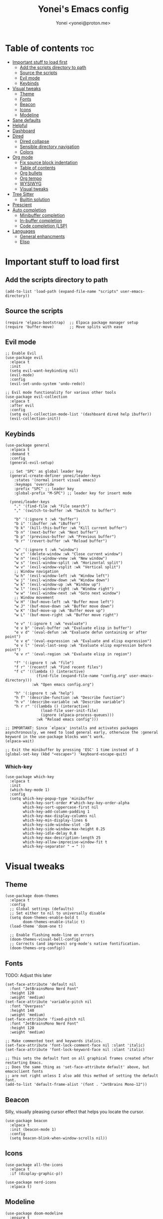 #+TITLE: Yonei's Emacs config
#+AUTHOR: Yonei <yonei@proton.me>
#+STARTUP: showeverything
#+OPTIONS: toc:2

* Table of contents :toc:
- [[#important-stuff-to-load-first][Important stuff to load first]]
  - [[#add-the-scripts-directory-to-path][Add the scripts directory to path]]
  - [[#source-the-scripts][Source the scripts]]
  - [[#evil-mode][Evil mode]]
  - [[#keybinds][Keybinds]]
- [[#visual-tweaks][Visual tweaks]]
  - [[#theme][Theme]]
  - [[#fonts][Fonts]]
  - [[#beacon][Beacon]]
  - [[#icons][Icons]]
  - [[#modeline][Modeline]]
- [[#sane-defaults][Sane defaults]]
- [[#helpful][Helpful]]
- [[#dashboard][Dashboard]]
- [[#dired][Dired]]
  - [[#dired-collapse][Dired collapse]]
  - [[#sensible-directory-navigation][Sensible directory navigation]]
  - [[#colors][Colors]]
- [[#org-mode][Org mode]]
  - [[#fix-source-block-indentation][Fix source block indentation]]
  - [[#table-of-contents][Table of contents]]
  - [[#org-bullets][Org bullets]]
  - [[#org-tempo][Org tempo]]
  - [[#wysiwyg][WYSIWYG]]
  - [[#visual-tweaks-1][Visual tweaks]]
- [[#tree-sitter][Tree Sitter]]
  - [[#builtin-solution][Builtin solution]]
- [[#prescient][Prescient]]
- [[#auto-completion][Auto completion]]
  - [[#minibuffer-completion][Minibuffer completion]]
  - [[#in-buffer-completion][In-buffer completion]]
  - [[#code-completion-lsp][Code completion (LSP)]]
- [[#languages][Languages]]
  - [[#general-enhancments][General enhancments]]
  - [[#elisp][Elisp]]

* Important stuff to load first
** Add the scripts directory to path
#+begin_src elisp
(add-to-list 'load-path (expand-file-name "scripts" user-emacs-directory))
#+end_src

** Source the scripts
#+begin_src elisp
(require 'elpaca-bootstrap)  ;; Elpaca package manager setup
(require 'buffer-move)       ;; Move splits with ease
#+end_src

** Evil mode
#+begin_src elisp
;; Enable Evil
(use-package evil
  :elpaca t
  :init
  (setq evil-want-keybinding nil)
  (evil-mode)
  :config
  (evil-set-undo-system 'undo-redo))

;; Evil mode functionality for various other tools
(use-package evil-collection
  :elpaca t
  :after evil
  :config
  (setq evil-collection-mode-list '(dashboard dired help ibuffer))
  (evil-collection-init))
#+end_src

** Keybinds
#+begin_src elisp
(use-package general
  :elpaca t
  :demand t
  :config
  (general-evil-setup)

  ;; Set 'SPC' as global leader key
  (general-create-definer yonei/leader-keys
    :states '(normal insert visual emacs)
    :keymaps 'override
    :prefix "SPC" ;; leader key
    :global-prefix "M-SPC") ;; leader key for insert mode

  (yonei/leader-keys
    "." '(find-file :wk "File search")
    "," '(switch-to-buffer :wk "Switch to buffer")

    "b" '(:ignore t :wk "buffer")
    "b i" '(ibuffer :wk "iBuffer")
    "b k" '(kill-this-buffer :wk "Kill current buffer")
    "b n" '(next-buffer :wk "Next buffer")
    "b p" '(previous-buffer :wk "Previous buffer")
    "b r" '(revert-buffer :wk "Reload buffer")

    "w" '(:ignore t :wk "window")
    "w c" '(delete-window :wk "Close current window")
    "w n" '(evil-window-vnew :wk "New window")
    "w s" '(evil-window-split :wk "Horizontal split")
    "w v" '(evil-window-vsplit :wk "Vertical split")
    ;; Window navigation
    "w h" '(evil-window-left :wk "Window left")
    "w j" '(evil-window-down :wk "Window down")
    "w k" '(evil-window-up :wk "Window up")
    "w l" '(evil-window-right :wk "Window right")
    "w w" '(evil-window-next :wk "Goto next window")
    ;; Window movement
    "w H" '(buf-move-left :wk "Buffer move left")
    "w J" '(buf-move-down :wk "Buffer move down")
    "w K" '(buf-move-up :wk "Buffer move up")
    "w L" '(buf-move-right :wk "Buffer move right")

    "e v" '(:ignore t :wk "evaluate")
    "e v b" '(eval-buffer :wk "Evaluate elisp in buffer")
    "e v d" '(eval-defun :wk "Evaluate defun containing or after point")
    "e v e" '(eval-expression :wk "Evaluate and elisp expression")
    "e v l" '(eval-last-sexp :wk "Evaluate elisp expression before point")
    "e v r" '(eval-region :wk "Evaluate elisp in region")

    "f" '(:ignore t :wk "file")
    "f r" '(recentf :wk "Find recent files")
    "f c" '((lambda () (interactive)
              (find-file (expand-file-name "config.org" user-emacs-directory)))
            :wk "Open emacs config.org")

    "h" '(:ignore t :wk "help")
    "h f" '(describe-function :wk "Describe function")
    "h v" '(describe-variable :wk "Describe variable")
    "h r r" '((lambda () (interactive)
                (load-file user-init-file)
                (ignore (elpaca-process-queues)))
              :wk "Reload emacs config")))

;; IMPORTANT: Since `elpaca' installs and activates packages asynchronously, we need to load general early, otherwise the :general keyword in the use-package blocks won’t work. 
(elpaca-wait)

;; Exit the minibuffer by pressing 'ESC' 1 time instead of 3
(global-set-key (kbd "<escape>") 'keyboard-escape-quit)
#+end_src

*** Which-key
#+begin_src elisp
(use-package which-key
  :elpaca t
  :init
  (which-key-mode 1)
  :config
  (setq which-key-popup-type 'minibuffer
        which-key-sort-order #'which-key-key-order-alpha
        which-key-sort-uppercase-first nil
        which-key-add-column-padding 1
        which-key-max-display-columns nil
        which-key-min-display-lines 6
        which-key-side-window-slot -10
        which-key-side-window-max-height 0.25
        which-key-idle-delay 0.8
        which-key-max-description-length 25
        which-key-allow-imprecise-window-fit t
        which-key-separator " → " ))
#+end_src


* Visual tweaks
** Theme
#+begin_src elisp
(use-package doom-themes
  :elpaca t
  :config
  ;; Global settings (defaults)
  ;; Set either to nil to universally disable
  (setq doom-themes-enable-bold t
        doom-themes-enable-italic t)
  (load-theme 'doom-one t)

  ;; Enable flashing mode-line on errors
  (doom-themes-visual-bell-config)
  ;; Corrects (and improves) org-mode's native fontification.
  (doom-themes-org-config))
#+end_src

** Fonts
TODO: Adjust this later
#+begin_src elisp
(set-face-attribute 'default nil
  :font "JetBrainsMono Nerd Font"
  :height 120
  :weight 'medium)
(set-face-attribute 'variable-pitch nil
  :font "Overpass"
  :height 140
  :weight 'medium)
(set-face-attribute 'fixed-pitch nil
  :font "JetBrainsMono Nerd Font"
  :height 120
  :weight 'medium)

;; Make commented text and keywords italics.
(set-face-attribute 'font-lock-comment-face nil :slant 'italic)
(set-face-attribute 'font-lock-keyword-face nil :slant 'italic)

;; This sets the default font on all graphical frames created after restarting Emacs.
;; Does the same thing as 'set-face-attribute default' above, but emacsclient fonts
;; are not right unless I also add this method of setting the default font.
(add-to-list 'default-frame-alist '(font . "JetBrains Mono-12"))
#+end_src

** Beacon
Silly, visually pleasing cursor effect that helps you locate the cursor.
#+begin_src elisp
(use-package beacon
  :elpaca t
  :init (beacon-mode 1)
  :config
  (setq beacon-blink-when-window-scrolls nil))
#+end_src

** Icons
#+begin_src elisp
(use-package all-the-icons
  :elpaca t
  :if (display-graphic-p))

(use-package nerd-icons
  :elpaca t)
#+end_src

** Modeline
#+begin_src elisp
(use-package doom-modeline
  :ensure t
  :init (doom-modeline-mode 1)
  :config
  (setq doom-modeline-buffer-file-name-style 'truncate-nil
        doom-modeline-total-line-number t)
  (display-battery-mode 1)
  (column-number-mode 1))
#+end_src


* Sane defaults
#+begin_src elisp
(delete-selection-mode 1)             ;; Delete selected text by typing
(menu-bar-mode -1)                    ;; Disable menu bar
(global-display-line-numbers-mode 1)  ;; Display line numbers
(global-visual-line-mode t)           ;; Wrap lines by default
(global-auto-revert-mode t)           ;; Automatically show changes if the file has changed

(if (display-graphic-p)
    (progn (tool-bar-mode -1)
           (scroll-bar-mode -1)))

(setq delete-by-moving-to-trash t)    ;; Move files to trash when deleting
(defalias 'yes-or-no-p 'y-or-n-p)     ;; Answer just 'y' or 'n' instead of full words

;; Fix tabs
(setq-default indent-tabs-mode nil  ;; Tabs to spaces
              tab-width 4)
;; Only indent the line if at BOL or in a line's indentation. Otherwise insert a "real" TAB.
(setq-default tab-always-indent nil)
#+end_src

* Helpful
An alternative to the built-in Emacs help that provides much more contextual information.
#+begin_src elisp
(use-package helpful
  :elpaca t
  :after evil
  :general
  ([remap describe-function] 'helpful-callable
   [remap describe-command] 'helpful-command
   [remap describe-variable] 'helpful-variable
   [remap describe-symbol] 'helpful-symbol
   [remap describe-key] 'helpful-key))
#+end_src

* Dashboard
#+begin_src elisp
(use-package dashboard
  :elpaca t
  :config
  (add-hook 'elpaca-after-init-hook #'dashboard-insert-startupify-lists)
  (add-hook 'elpaca-after-init-hook #'dashboard-initialize)
  (dashboard-setup-startup-hook)

  ;; Show dashboard in frames created by 'emacsclient -c'.
  (setq initial-buffer-choice (lambda () (get-buffer-create "*dashboard*")))
  (setq dashboard-startup-banner 'logo
        dashboard-center-content t
        dashboard-icon-type 'all-the-icons
        dashboard-set-file-icons t))
#+end_src

* Dired
#+begin_src elisp
(use-package dired
  :elpaca nil
  :custom
  (dired-listing-switches "-alh --group-directories-first"))
#+end_src

** Dired collapse
Mimic how GitHub renders file paths: if there is a chain of directories where each one only has one child, they are concatenated together and shown on the first level in this collapsed form.
#+begin_src elisp
(use-package dired-collapse
  :elpaca t
  :hook (dired-mode . dired-collapse-mode))
#+end_src

** Sensible directory navigation
This package provides a way to reuse the current dired buffer to visit another directory (rather than creating a new buffer for the new directory).
#+begin_src elisp
(use-package dired-single
  :elpaca t
  :general
  (:keymaps 'dired-mode-map
   [remap dired-find-file] #'dired-single-buffer
   [remap dired-mouse-find-file-other-window] #'dired-single-buffer-mouse
   [remap dired-up-directory] #'dired-single-up-directory))
#+end_src

** Colors
#+begin_src elisp
(use-package diredfl
  :elpaca t
  :hook (dired-mode . diredfl-mode))
#+end_src

* Org mode
#+begin_src elisp
(use-package org
  :elpaca nil
  :defer t
  :hook (org-mode . org-indent-mode)
  :general
  (:keymaps 'org-mode-map
   :states '(insert emacs)
   "RET" '+org/return)
  (:keymaps 'org-mode-map
   :states 'normal 
   "RET" 'org-return
   (kbd "<tab>") 'org-cycle)
  :custom
  (org-ellipsis " ▼ ")
  (org-edit-src-content-indentation 0)  ;; Org src block automatic indent from 2 to 0
  (org-src-tab-acts-natively t)
  (org-return-follows-link t))
#+end_src

** Fix source block indentation
Taken from Doom Emacs.
#+begin_src elisp
;;;###autoload
(defun +org/return ()
  "Call `org-return' then indent (if `electric-indent-mode' is on)."
  (interactive)
  (org-return electric-indent-mode))

(defun yn/org-src-fix-newline-and-indent-a (&optional indent _arg _interactive)
  "Mimic `newline-and-indent' in src blocks w/ lang-appropriate indentation."
  (when (and indent
             org-src-tab-acts-natively
             (org-in-src-block-p t))
    (save-window-excursion
      (org-babel-do-in-edit-buffer
       (call-interactively #'indent-for-tab-command)))))

(advice-add 'org-return :after #'yn/org-src-fix-newline-and-indent-a)
#+end_src

** Table of contents
#+begin_src elisp
(use-package toc-org
  :elpaca t
  :commands toc-org-enable
  :hook (org-mode . toc-org-enable))
#+end_src

** Org bullets
#+begin_src elisp
(use-package org-bullets
  :elpaca t
  :hook (org-mode . org-bullets-mode))
#+end_src

** Org tempo
The =org-tempo= module allows inserting structural blocks with a few keystrokes.
Org Tempo expands snippets to structures defined in =org-structure-template-alist= and =org-tempo-keywords-alist=.

| Typing the below + TAB | Expands to ...                          |
|------------------------+-----------------------------------------|
| <a                     | '#+BEGIN_EXPORT ascii' … '#+END_EXPORT  |
| <c                     | '#+BEGIN_CENTER' … '#+END_CENTER'       |
| <C                     | '#+BEGIN_COMMENT' … '#+END_COMMENT'     |
| <e                     | '#+BEGIN_EXAMPLE' … '#+END_EXAMPLE'     |
| <E                     | '#+BEGIN_EXPORT' … '#+END_EXPORT'       |
| <h                     | '#+BEGIN_EXPORT html' … '#+END_EXPORT'  |
| <l                     | '#+BEGIN_EXPORT latex' … '#+END_EXPORT' |
| <q                     | '#+BEGIN_QUOTE' … '#+END_QUOTE'         |
| <s                     | '#+BEGIN_SRC' … '#+END_SRC'             |
| <v                     | '#+BEGIN_VERSE' … '#+END_VERSE'         |

#+begin_src elisp
(require 'org-tempo)
#+end_src

** WYSIWYG
Disable WYSIWYG while mousing over in insert mode for easier editing.
#+begin_src elisp
(use-package org-appear
  :elpaca t
  :hook (org-mode . org-appear-mode)
  :config
  (setq org-hide-emphasis-markers t
        org-appear-autolinks t
        org-appear-trigger 'manual)

  ;; Additional hook for Evil mode integration
  :hook (org-mode . (lambda ()
                      (add-hook 'evil-insert-state-entry-hook
                                #'org-appear-manual-start
                                nil
                                t)
                      (add-hook 'evil-insert-state-exit-hook
                                #'org-appear-manual-stop
                                nil
                                t))))
#+end_src

** Visual tweaks
*** Different list characters per embedding level
[[https://emacs.stackexchange.com/a/45727]]

#+begin_src elisp
;; First
(font-lock-add-keywords 'org-mode
  '(("^\\(-\\) "
    (0 (prog1 () (compose-region (match-beginning 1) (match-end 1) "•"))))))
;; Second embedding
(font-lock-add-keywords 'org-mode
  `((,(concat "^[[:space:]]\\{" (number-to-string
                                (+ 2 org-list-indent-offset)) "\\}\\(-\\) ")
    (0 (prog1 () (compose-region (match-beginning 1) (match-end 1) "◦"))))))
;; Third embedding
(font-lock-add-keywords 'org-mode
  `((,(concat "^[[:space:]]\\{" (number-to-string
                                (* 2 (+ 2 org-list-indent-offset))) "\\}\\(-\\) ")
    (0 (prog1 () (compose-region (match-beginning 1) (match-end 1) "▸"))))))
;; Forth embedding
(font-lock-add-keywords 'org-mode
  `((,(concat "^[[:space:]]\\{" (number-to-string
                                (* 3 (+ 2 org-list-indent-offset))) "\\}\\(-\\) ")
    (0 (prog1 () (compose-region (match-beginning 1) (match-end 1) "▹"))))))
#+end_src

*** Center Org buffers for readability
#+begin_src elisp
(use-package visual-fill-column
  :elpaca t
  :hook (org-mode . visual-fill-column-mode)
  :config
  (setq-default visual-fill-column-width 100
                visual-fill-column-center-text t))
#+end_src

*** Heading sizes
#+begin_src elisp
(custom-set-faces
  '(org-level-1 ((t (:inherit outline-1 :height 1.5))))
  '(org-level-2 ((t (:inherit outline-2 :height 1.3))))
  '(org-level-3 ((t (:inherit outline-3 :height 1.15))))
  '(org-level-4 ((t (:inherit outline-4 :height 1.05))))
  '(org-document-title ((t (:height 1.75 :underline nil)))))
#+end_src

* Tree Sitter
#+begin_src elisp
(use-package tree-sitter
  :elpaca t
  :hook ((python-mode . tree-sitter-mode)
         (tree-sitter-after-on . tree-sitter-hl-mode)))

(use-package tree-sitter-langs
  :elpaca t
  :after tree-sitter)
#+end_src

** Builtin solution
:PROPERTIES:
:VISIBILITY: folded
:END:
The reason we don't use the built-in treesitter implementation is that it lacks proper syntax highlighting based on Tree-sitter's syntax tree. Its really upsetting but it is what it is.
#+begin_src elisp
(use-package treesit :disabled
  :elpaca nil
  :preface
  (defun yn/treesit-install-all-languages ()
    "Install all languages specified by `treesit-language-source-alist'."
    (interactive)
    (let ((languages (mapcar 'car treesit-language-source-alist)))
      (dolist (lang languages)
        (treesit-install-language-grammar lang)
        (message "`%s' parser was installed." lang)
        (sit-for 0.75))))
  :init
  (setq treesit-language-source-alist
    '((bash "https://github.com/tree-sitter/tree-sitter-bash")
      (make "https://github.com/alemuller/tree-sitter-make")
      (cmake "https://github.com/uyha/tree-sitter-cmake")
      (css "https://github.com/tree-sitter/tree-sitter-css")
      (html "https://github.com/tree-sitter/tree-sitter-html")
      (javascript "https://github.com/tree-sitter/tree-sitter-javascript" "master" "src")
      (typescript "https://github.com/tree-sitter/tree-sitter-typescript" "master" "typescript/src")
      (go "https://github.com/tree-sitter/tree-sitter-go")
      (python "https://github.com/tree-sitter/tree-sitter-python")
      (markdown "https://github.com/ikatyang/tree-sitter-markdown")
      (json "https://github.com/tree-sitter/tree-sitter-json")
      (toml "https://github.com/tree-sitter/tree-sitter-toml")
      (yaml "https://github.com/ikatyang/tree-sitter-yaml")))
  :config
  (setq major-mode-remap-alist
    '((python-mode . python-ts-mode))))
#+end_src

* Prescient
#+begin_src elisp
(use-package prescient
  :elpaca t
  :config
  (prescient-persist-mode 1))
#+end_src

* Auto completion
** Minibuffer completion
There are many choices, we go with vertico & marginalia instead of counsel, ivy & ivy rich.
#+begin_src elisp
(use-package vertico
  :elpaca t
  :init (vertico-mode)
  :general
  (:keymaps 'vertico-map
   "C-j" 'vertico-next
   "C-k" 'vertico-previous)
  :custom
  (vertico-cycle t))  ;; Wrap around when reaching end of list

;; Persist history over Emacs restarts. Vertico sorts by history position.
(use-package savehist
  :elpaca nil
  :init
  (savehist-mode))

(use-package marginalia
  :elpaca t
  :after vertico
  :init (marginalia-mode))

(use-package vertico-prescient
  :elpaca t
  :after vertico
  :init (vertico-prescient-mode))
#+end_src

** In-buffer completion
*** Orderless
Completion style for matching regexps in any order
#+begin_src elisp
(use-package orderless
  :elpaca t
  :init
  (setq completion-styles '(substring orderless flex)
        completion-category-defaults nil
        completion-category-overrides '((file (styles . (partial-completion)))
                                        (eglot (styles . (orderless flex))))))
#+end_src

*** Corfu
#+begin_src elisp
(use-package corfu
  :elpaca t
  :after eglot
  :hook (corfu-mode . corfu-popupinfo-mode)  ;; Enable info popups
  :init (global-corfu-mode)
  :general
  (:keymaps 'corfu-map
	 "<escape>" 'corfu-quit
	 "<return>" 'corfu-insert
   "C-j" 'corfu-next
   "C-k" 'corfu-previous
	 (kbd "<tab>") 'corfu-next
	 (kbd "<backtab>") 'corfu-previous)
  :custom
  ;(tab-always-indent 'complete)  ;; Causes buggy python completion
  (corfu-auto t) ;; Enable auto-completion
  (corfu-cycle t) ;; Enable cycling
  (completion-cycle-threshold 3)
  (corfu-auto-prefix 2) ;; Set the minimum prefix for completion
  (corfu-auto-delay 0.0) ;; Disable delay for completions
  (corfu-preselect 'first)
  (corfu-quit-at-boundary 'separator)
  (corfu-popupinfo-delay '(0.25 . 0.1)) ;; Don't show help popup immediately
  (eldoc-echo-area-use-multiline-p nil) ;; Don't show documentation in minibuffer
  (corfu-separator ?\s) ;; Necessary for use with orderless
  (corfu-popupinfo-hide nil) ;; Don't hide the popup when candidates switch
  (corfu-bar-width 1) ;; Scroll bar width
  (corfu-scroll-margin 3))

(use-package corfu-history
  :hook (corfu-mode . corfu-history-mode)
  :config
  (unless (bound-and-true-p savehist-mode)
    (savehist-mode 1))
  (add-to-list 'savehist-additional-variables 'corfu-history))

(use-package kind-icon
  :elpaca t
  :if (and (display-graphic-p) (image-type-available-p 'svg))
  :after corfu
  :config
  (add-to-list 'corfu-margin-formatters #'kind-icon-margin-formatter))

(use-package corfu-prescient
  :elpaca t
  :hook (corfu-mode . corfu-prescient-mode))
#+end_src

*** Cape
Completion at point extensions
#+begin_src elisp
(use-package cape
  :elpaca t
  :after corfu
  :init
  ;(add-to-list 'completion-at-point-functions #'cape-dabbrev)
  (add-to-list 'completion-at-point-functions #'cape-file)
  (add-to-list 'completion-at-point-functions #'cape-elisp-block)
  (add-to-list 'completion-at-point-functions #'cape-keyword))
#+end_src


** Code completion (LSP)
*** Eglot
#+begin_src elisp
(use-package eglot
  :elpaca nil
  :custom-face
  (eglot-highlight-symbol-face ((t (:underline t :weight bold)))) 
  :hook ((python-mode emacs-lisp-mode) . eglot-ensure)
  :general
  (:keymaps 'eglot-mode-map
   :prefix "SPC"
   :states '(normal emacs)
   "e p" 'eldoc-box-eglot-help-at-point))
#+end_src


* Languages
** General enhancments
#+begin_src elisp
(use-package highlight-escape-sequences
  :elpaca
  (:host github
   :repo "hlissner/highlight-escape-sequences")
  :hook ((prog-mode conf-mode) . highlight-escape-sequences-mode))

;; Many major modes do no highlighting of number literals, so we do it for them
(use-package highlight-numbers
  :elpaca t
  :hook ((prog-mode conf-mode) . highlight-numbers-mode)
  :config
  (setq highlight-numbers-generic-regexp "\\_<[[:digit:]]+\\(?:\\.[0-9]*\\)?\\_>"))
#+end_src

** Elisp
#+begin_src elisp
;; NOTE: Can be also used for: clojure-mode, racket-mode, lisp-mode
(use-package highlight-quoted
  :elpaca t
  :hook (emacs-lisp-mode . highlight-quoted-mode))

(use-package rainbow-delimiters
  :elpaca t
  :hook (emacs-lisp-mode . rainbow-delimiters-mode)
  :config
  ;; Helps us distinguish stacked delimiter pairs, especially in parentheses-drunk
  ;; languages like Lisp. I reduce it from it's default of 9 to reduce the
  ;; complexity of the font-lock keyword and hopefully buy us a few ms of
  ;; performance.
  (setq rainbow-delimiters-max-face-count 4))
#+end_src

*** Enhance syntax highlighting
Code taken from Doom Emacs ([[https://github.com/doomemacs/doomemacs/blob/03d692f129633e3bf0bd100d91b3ebf3f77db6d1/modules/lang/emacs-lisp/autoload.el#L346-L381][Source]]).

#+begin_src elisp
(defvar +emacs-lisp--face nil)
(defvar +emacs-lisp-enable-extra-fontification t
  "If non-nil, highlight special forms, defined functions, and variables.")

;;;###autoload
(defun +emacs-lisp-highlight-vars-and-faces (end)
  "Match defined variables and functions.

Functions are differentiated into special forms, built-in functions and
library/userland functions"
  (catch 'matcher
    (while (re-search-forward "\\(?:\\sw\\|\\s_\\)+" end t)
      (let ((ppss (save-excursion (syntax-ppss))))
        (cond ((nth 3 ppss)  ; strings
               (search-forward "\"" end t))
              ((nth 4 ppss)  ; comments
               (forward-line +1))
              ((let ((symbol (intern-soft (match-string-no-properties 0))))
                 (and (cond ((null symbol) nil)
                            ((eq symbol t) nil)
                            ((keywordp symbol) nil)
                            ((special-variable-p symbol)
                             (setq +emacs-lisp--face 'font-lock-variable-name-face))
                            ((and (fboundp symbol)
                                  (eq (char-before (match-beginning 0)) ?\()
                                  (not (memq (char-before (1- (match-beginning 0)))
                                             (list ?\' ?\`))))
                             (let ((unaliased (indirect-function symbol)))
                               (unless (or (macrop unaliased)
                                           (special-form-p unaliased))
                                 (let (unadvised)
                                   (while (not (eq (setq unadvised (ad-get-orig-definition unaliased))
                                                   (setq unaliased (indirect-function unadvised)))))
                                   unaliased)
                                 (setq +emacs-lisp--face
                                       (if (subrp unaliased)
                                           'font-lock-constant-face
                                         'font-lock-function-name-face))))))
                      (throw 'matcher t)))))))
    nil))

(font-lock-add-keywords 'emacs-lisp-mode
   (append (when +emacs-lisp-enable-extra-fontification
              `((+emacs-lisp-highlight-vars-and-faces . +emacs-lisp--face)))))
#+end_src

*** Enhance default function indentation
Code taken from Doom Emacs ([[https://github.com/doomemacs/doomemacs/blob/03d692f129633e3bf0bd100d91b3ebf3f77db6d1/modules/lang/emacs-lisp/autoload.el#L127-L173][Source]]).

#+begin_src elisp
;;;###autoload
(defun +emacs-lisp-indent-function (indent-point state)
  "A replacement for `lisp-indent-function'.

Indents plists more sensibly. Adapted from
https://emacs.stackexchange.com/questions/10230/how-to-indent-keywords-aligned"
  (let ((normal-indent (current-column))
        (orig-point (point))
        ;; TODO Refactor `target' usage (ew!)
        target)
    (goto-char (1+ (elt state 1)))
    (parse-partial-sexp (point) calculate-lisp-indent-last-sexp 0 t)
    (cond ((and (elt state 2)
                (or (eq (char-after) ?:)
                    (not (looking-at-p "\\sw\\|\\s_"))))
           (if (lisp--local-defform-body-p state)
               (lisp-indent-defform state indent-point)
             (unless (> (save-excursion (forward-line 1) (point))
                        calculate-lisp-indent-last-sexp)
               (goto-char calculate-lisp-indent-last-sexp)
               (beginning-of-line)
               (parse-partial-sexp (point) calculate-lisp-indent-last-sexp 0 t))
             (backward-prefix-chars)
             (current-column)))
          ((and (save-excursion
                  (goto-char indent-point)
                  (skip-syntax-forward " ")
                  (not (eq (char-after) ?:)))
                (save-excursion
                  (goto-char orig-point)
                  (and (eq (char-after) ?:)
                       (eq (char-before) ?\()
                       (setq target (current-column)))))
           (save-excursion
             (move-to-column target t)
             target))
          ((let* ((function (buffer-substring (point) (progn (forward-sexp 1) (point))))
                  (method (or (function-get (intern-soft function) 'lisp-indent-function)
                              (get (intern-soft function) 'lisp-indent-hook))))
             (cond ((or (eq method 'defun)
                        (and (null method)
                             (> (length function) 3)
                             (string-match-p "\\`def" function)))
                    (lisp-indent-defform state indent-point))
                   ((integerp method)
                    (lisp-indent-specform method state indent-point normal-indent))
                   (method
                    (funcall method indent-point state))))))))
#+end_src
*** Enhance default list indentation
Code taken from Doom Emacs ([[https://github.com/doomemacs/doomemacs/blob/03d692f129633e3bf0bd100d91b3ebf3f77db6d1/modules/lang/emacs-lisp/autoload.el#L412-L614][Source]]).

#+begin_src elisp
;;;###autoload
(defun yn/elisp--calculate-lisp-indent-a (&optional parse-start)
  "Add better indentation for quoted and backquoted lists.

Intended as :override advice for `calculate-lisp-indent'.

Adapted from URL `https://www.reddit.com/r/emacs/comments/d7x7x8/finally_fixing_indentation_of_quoted_lists/'."
  ;; This line because `calculate-lisp-indent-last-sexp` was defined with
  ;; `defvar` with it's value ommited, marking it special and only defining it
  ;; locally. So if you don't have this, you'll get a void variable error.
  (defvar calculate-lisp-indent-last-sexp)
  (save-excursion
    (beginning-of-line)
    (let ((indent-point (point))
          state
          ;; setting this to a number inhibits calling hook
          (desired-indent nil)
          (retry t)
          calculate-lisp-indent-last-sexp containing-sexp)
      (cond ((or (markerp parse-start) (integerp parse-start))
             (goto-char parse-start))
            ((null parse-start)
             (beginning-of-defun))
            ((setq state parse-start)))
      (unless state
        ;; Find outermost containing sexp
        (while (< (point) indent-point)
          (setq state (parse-partial-sexp (point) indent-point 0))))
      ;; Find innermost containing sexp
      (while (and retry
                  state
                  (> (elt state 0) 0))
        (setq retry nil)
        (setq calculate-lisp-indent-last-sexp (elt state 2))
        (setq containing-sexp (elt state 1))
        ;; Position following last unclosed open.
        (goto-char (1+ containing-sexp))
        ;; Is there a complete sexp since then?
        (if (and calculate-lisp-indent-last-sexp
                 (> calculate-lisp-indent-last-sexp (point)))
            ;; Yes, but is there a containing sexp after that?
            (let ((peek (parse-partial-sexp calculate-lisp-indent-last-sexp
                                            indent-point 0)))
              (if (setq retry (car (cdr peek))) (setq state peek)))))
      (if retry
          nil
        ;; Innermost containing sexp found
        (goto-char (1+ containing-sexp))
        (if (not calculate-lisp-indent-last-sexp)
            ;; indent-point immediately follows open paren. Don't call hook.
            (setq desired-indent (current-column))
          ;; Find the start of first element of containing sexp.
          (parse-partial-sexp (point) calculate-lisp-indent-last-sexp 0 t)
          (cond ((looking-at "\\s(")
                 ;; First element of containing sexp is a list.  Indent under
                 ;; that list.
                 )
                ((> (save-excursion (forward-line 1) (point))
                    calculate-lisp-indent-last-sexp)
                 ;; This is the first line to start within the containing sexp.
                 ;; It's almost certainly a function call.
                 (if (or
                      ;; Containing sexp has nothing before this line except the
                      ;; first element. Indent under that element.
                      (= (point) calculate-lisp-indent-last-sexp)

                      (or
                       ;; Align keywords in plists if each newline begins with
                       ;; a keyword. This is useful for "unquoted plist
                       ;; function" macros, like `map!' and `defhydra'.
                       (when-let ((first (elt state 1))
                                  (char (char-after (1+ first))))
                         (and (eq char ?:)
                              (ignore-errors
                                (or (save-excursion
                                      (goto-char first)
                                      ;; FIXME Can we avoid `syntax-ppss'?
                                      (when-let* ((parse-sexp-ignore-comments t)
                                                  (end (scan-lists (point) 1 0))
                                                  (depth (ppss-depth (syntax-ppss))))
                                        (and (re-search-forward "^\\s-*:" end t)
                                             (= (ppss-depth (syntax-ppss))
                                                (1+ depth)))))
                                    (save-excursion
                                      (cl-loop for pos in (reverse (elt state 9))
                                               unless (memq (char-after (1+ pos)) '(?: ?\())
                                               do (goto-char (1+ pos))
                                               for fn = (read (current-buffer))
                                               if (symbolp fn)
                                               return (function-get fn 'indent-plists-as-data)))))))

                       ;; Check for quotes or backquotes around.
                       (let ((positions (elt state 9))
                             (quotep 0))
                         (while positions
                           (let ((point (pop positions)))
                             (or (when-let (char (char-before point))
                                   (cond
                                    ((eq char ?\())
                                    ((memq char '(?\' ?\`))
                                     (or (save-excursion
                                           (goto-char (1+ point))
                                           (skip-chars-forward "( ")
                                           (when-let (fn (ignore-errors (read (current-buffer))))
                                             (if (and (symbolp fn)
                                                      (fboundp fn)
                                                      ;; Only special forms and
                                                      ;; macros have special
                                                      ;; indent needs.
                                                      (not (functionp fn)))
                                                 (setq quotep 0))))
                                         (cl-incf quotep)))
                                    ((memq char '(?, ?@))
                                     (setq quotep 0))))
                                 ;; If the spelled out `quote' or `backquote'
                                 ;; are used, let's assume
                                 (save-excursion
                                   (goto-char (1+ point))
                                   (and (looking-at-p "\\(\\(?:back\\)?quote\\)[\t\n\f\s]+(")
                                        (cl-incf quotep 2)))
                                 (setq quotep (max 0 (1- quotep))))))
                         (> quotep 0))))
                     ;; Containing sexp has nothing before this line except the
                     ;; first element.  Indent under that element.
                     nil
                   ;; Skip the first element, find start of second (the first
                   ;; argument of the function call) and indent under.
                   (progn (forward-sexp 1)
                          (parse-partial-sexp (point)
                                              calculate-lisp-indent-last-sexp
                                              0 t)))
                 (backward-prefix-chars))
                (t
                 ;; Indent beneath first sexp on same line as
                 ;; `calculate-lisp-indent-last-sexp'.  Again, it's almost
                 ;; certainly a function call.
                 (goto-char calculate-lisp-indent-last-sexp)
                 (beginning-of-line)
                 (parse-partial-sexp (point) calculate-lisp-indent-last-sexp
                                     0 t)
                 (backward-prefix-chars)))))
      ;; Point is at the point to indent under unless we are inside a string.
      ;; Call indentation hook except when overridden by lisp-indent-offset or
      ;; if the desired indentation has already been computed.
      (let ((normal-indent (current-column)))
        (cond ((elt state 3)
               ;; Inside a string, don't change indentation.
               nil)
              ((and (integerp lisp-indent-offset) containing-sexp)
               ;; Indent by constant offset
               (goto-char containing-sexp)
               (+ (current-column) lisp-indent-offset))
              ;; in this case calculate-lisp-indent-last-sexp is not nil
              (calculate-lisp-indent-last-sexp
               (or
                ;; try to align the parameters of a known function
                (and lisp-indent-function
                     (not retry)
                     (funcall lisp-indent-function indent-point state))
                ;; If the function has no special alignment or it does not apply
                ;; to this argument, try to align a constant-symbol under the
                ;; last preceding constant symbol, if there is such one of the
                ;; last 2 preceding symbols, in the previous uncommented line.
                (and (save-excursion
                       (goto-char indent-point)
                       (skip-chars-forward " \t")
                       (looking-at ":"))
                     ;; The last sexp may not be at the indentation where it
                     ;; begins, so find that one, instead.
                     (save-excursion
                       (goto-char calculate-lisp-indent-last-sexp)
                       ;; Handle prefix characters and whitespace following an
                       ;; open paren. (Bug#1012)
                       (backward-prefix-chars)
                       (while (not (or (looking-back "^[ \t]*\\|([ \t]+"
                                                     (line-beginning-position))
                                       (and containing-sexp
                                            (>= (1+ containing-sexp) (point)))))
                         (forward-sexp -1)
                         (backward-prefix-chars))
                       (setq calculate-lisp-indent-last-sexp (point)))
                     (> calculate-lisp-indent-last-sexp
                        (save-excursion
                          (goto-char (1+ containing-sexp))
                          (parse-partial-sexp (point) calculate-lisp-indent-last-sexp 0 t)
                          (point)))
                     (let ((parse-sexp-ignore-comments t)
                           indent)
                       (goto-char calculate-lisp-indent-last-sexp)
                       (or (and (looking-at ":")
                                (setq indent (current-column)))
                           (and (< (line-beginning-position)
                                   (prog2 (backward-sexp) (point)))
                                (looking-at ":")
                                (setq indent (current-column))))
                       indent))
                ;; another symbols or constants not preceded by a constant as
                ;; defined above.
                normal-indent))
              ;; in this case calculate-lisp-indent-last-sexp is nil
              (desired-indent)
              (normal-indent))))))

(advice-add #'calculate-lisp-indent :override #'yn/elisp--calculate-lisp-indent-a)
#+end_src

